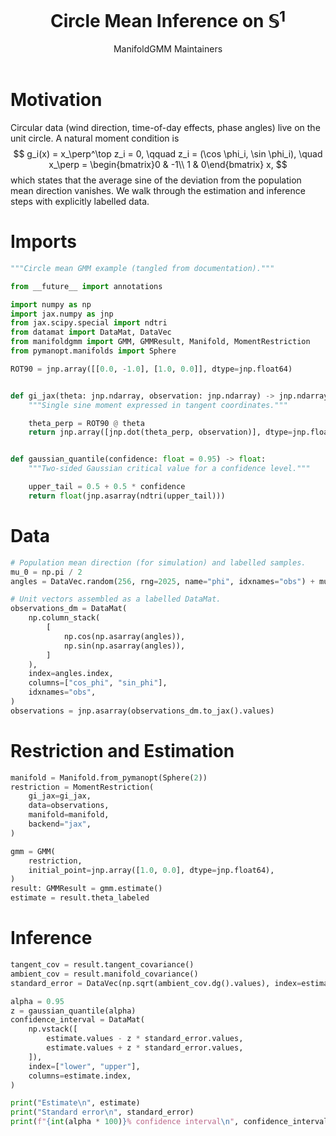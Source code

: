 #+TITLE: Circle Mean Inference on \(\mathbb{S}^1\)
#+AUTHOR: ManifoldGMM Maintainers
#+OPTIONS: toc:nil num:nil
#+PROPERTY: header-args:python :exports code :noweb yes :session circle_inference

* Motivation
Circular data (wind direction, time-of-day effects, phase angles) live on the
unit circle.  A natural moment condition is
\[
  g_i(x) = x_\perp^\top z_i = 0, \qquad
  z_i = (\cos \phi_i, \sin \phi_i), \quad
  x_\perp = \begin{bmatrix}0 & -1\\ 1 & 0\end{bmatrix} x,
\]
which states that the average sine of the deviation from the population mean
direction vanishes.  We walk through the estimation and inference steps with
explicitly labelled data.

* Imports
#+name: circle-imports
#+begin_src python :tangle ../../examples/circular_mean_inference.py :session circle_inference
"""Circle mean GMM example (tangled from documentation)."""

from __future__ import annotations

import numpy as np
import jax.numpy as jnp
from jax.scipy.special import ndtri
from datamat import DataMat, DataVec
from manifoldgmm import GMM, GMMResult, Manifold, MomentRestriction
from pymanopt.manifolds import Sphere

ROT90 = jnp.array([[0.0, -1.0], [1.0, 0.0]], dtype=jnp.float64)


def gi_jax(theta: jnp.ndarray, observation: jnp.ndarray) -> jnp.ndarray:
    """Single sine moment expressed in tangent coordinates."""

    theta_perp = ROT90 @ theta
    return jnp.array([jnp.dot(theta_perp, observation)], dtype=jnp.float64)


def gaussian_quantile(confidence: float = 0.95) -> float:
    """Two-sided Gaussian critical value for a confidence level."""

    upper_tail = 0.5 + 0.5 * confidence
    return float(jnp.asarray(ndtri(upper_tail)))
#+end_src

* Data
#+name: circle-data
#+begin_src python :session circle_inference
# Population mean direction (for simulation) and labelled samples.
mu_0 = np.pi / 2
angles = DataVec.random(256, rng=2025, name="phi", idxnames="obs") + mu_0

# Unit vectors assembled as a labelled DataMat.
observations_dm = DataMat(
    np.column_stack(
        [
            np.cos(np.asarray(angles)),
            np.sin(np.asarray(angles)),
        ]
    ),
    index=angles.index,
    columns=["cos_phi", "sin_phi"],
    idxnames="obs",
)
observations = jnp.asarray(observations_dm.to_jax().values)
#+end_src

* Restriction and Estimation
#+name: circle-estimation
#+begin_src python :session circle_inference
manifold = Manifold.from_pymanopt(Sphere(2))
restriction = MomentRestriction(
    gi_jax=gi_jax,
    data=observations,
    manifold=manifold,
    backend="jax",
)

gmm = GMM(
    restriction,
    initial_point=jnp.array([1.0, 0.0], dtype=jnp.float64),
)
result: GMMResult = gmm.estimate()
estimate = result.theta_labeled
#+end_src

* Inference
#+name: circle-inference
#+begin_src python :session circle_inference
tangent_cov = result.tangent_covariance()
ambient_cov = result.manifold_covariance()
standard_error = DataVec(np.sqrt(ambient_cov.dg().values), index=estimate.index)

alpha = 0.95
z = gaussian_quantile(alpha)
confidence_interval = DataMat(
    np.vstack([
        estimate.values - z * standard_error.values,
        estimate.values + z * standard_error.values,
    ]),
    index=["lower", "upper"],
    columns=estimate.index,
)

print("Estimate\n", estimate)
print("Standard error\n", standard_error)
print(f"{int(alpha * 100)}% confidence interval\n", confidence_interval)
#+end_src

